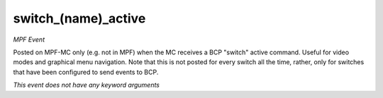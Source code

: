 switch_(name)_active
====================

*MPF Event*

Posted on MPF-MC only (e.g. not in MPF) when the MC receives
a BCP "switch" active command. Useful for video modes and graphical
menu navigation. Note that this is not posted for every switch all
the time, rather, only for switches that have been configured to
send events to BCP.

*This event does not have any keyword arguments*

